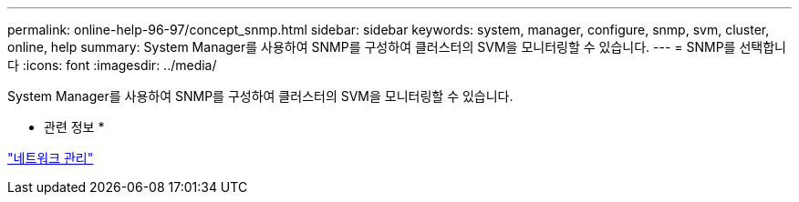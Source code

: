 ---
permalink: online-help-96-97/concept_snmp.html 
sidebar: sidebar 
keywords: system, manager, configure, snmp, svm, cluster, online, help 
summary: System Manager를 사용하여 SNMP를 구성하여 클러스터의 SVM을 모니터링할 수 있습니다. 
---
= SNMP를 선택합니다
:icons: font
:imagesdir: ../media/


[role="lead"]
System Manager를 사용하여 SNMP를 구성하여 클러스터의 SVM을 모니터링할 수 있습니다.

* 관련 정보 *

https://docs.netapp.com/us-en/ontap/networking/index.html["네트워크 관리"]
